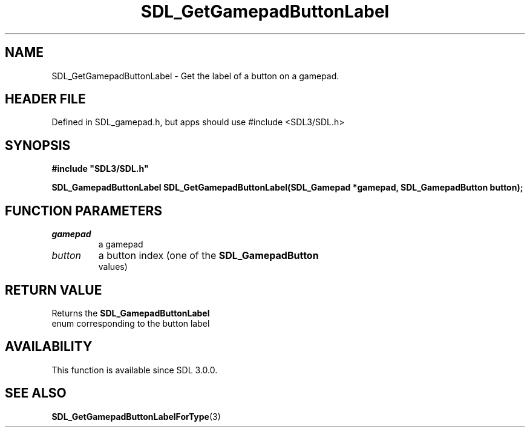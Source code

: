 .\" This manpage content is licensed under Creative Commons
.\"  Attribution 4.0 International (CC BY 4.0)
.\"   https://creativecommons.org/licenses/by/4.0/
.\" This manpage was generated from SDL's wiki page for SDL_GetGamepadButtonLabel:
.\"   https://wiki.libsdl.org/SDL_GetGamepadButtonLabel
.\" Generated with SDL/build-scripts/wikiheaders.pl
.\"  revision SDL-3.1.1-no-vcs
.\" Please report issues in this manpage's content at:
.\"   https://github.com/libsdl-org/sdlwiki/issues/new
.\" Please report issues in the generation of this manpage from the wiki at:
.\"   https://github.com/libsdl-org/SDL/issues/new?title=Misgenerated%20manpage%20for%20SDL_GetGamepadButtonLabel
.\" SDL can be found at https://libsdl.org/
.de URL
\$2 \(laURL: \$1 \(ra\$3
..
.if \n[.g] .mso www.tmac
.TH SDL_GetGamepadButtonLabel 3 "SDL 3.1.1" "SDL" "SDL3 FUNCTIONS"
.SH NAME
SDL_GetGamepadButtonLabel \- Get the label of a button on a gamepad\[char46]
.SH HEADER FILE
Defined in SDL_gamepad\[char46]h, but apps should use #include <SDL3/SDL\[char46]h>

.SH SYNOPSIS
.nf
.B #include \(dqSDL3/SDL.h\(dq
.PP
.BI "SDL_GamepadButtonLabel SDL_GetGamepadButtonLabel(SDL_Gamepad *gamepad, SDL_GamepadButton button);
.fi
.SH FUNCTION PARAMETERS
.TP
.I gamepad
a gamepad
.TP
.I button
a button index (one of the 
.BR SDL_GamepadButton
 values)
.SH RETURN VALUE
Returns the 
.BR SDL_GamepadButtonLabel
 enum
corresponding to the button label

.SH AVAILABILITY
This function is available since SDL 3\[char46]0\[char46]0\[char46]

.SH SEE ALSO
.BR SDL_GetGamepadButtonLabelForType (3)
